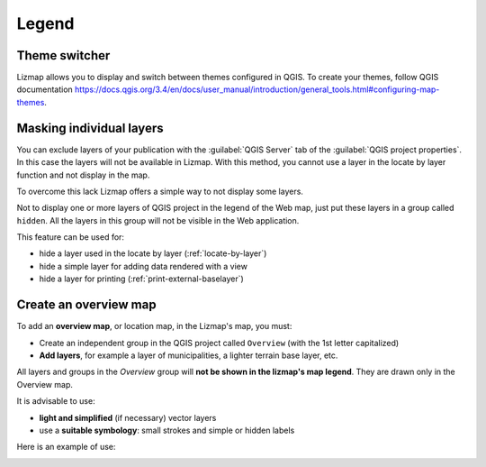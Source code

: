 Legend
======

Theme switcher
--------------

Lizmap allows you to display and switch between themes configured in QGIS.
To create your themes, follow QGIS documentation https://docs.qgis.org/3.4/en/docs/user_manual/introduction/general_tools.html#configuring-map-themes.


.. _hide-layers:

Masking individual layers
-------------------------

You can exclude layers of your publication with the :guilabel:`QGIS Server` tab of the :guilabel:`QGIS project properties`. In this case the layers will not be available in Lizmap. With this method, you cannot use a layer in the locate by layer function and not display in the map.

To overcome this lack Lizmap offers a simple way to not display some layers.

Not to display one or more layers of QGIS project in the legend of the Web map, just put these layers in a group called ``hidden``. All the layers in this group will not be visible in the Web application.

This feature can be used for:

* hide a layer used in the locate by layer (:ref:`locate-by-layer`)
* hide a simple layer for adding data rendered with a view
* hide a layer for printing (:ref:`print-external-baselayer`)

Create an overview map
----------------------

To add an **overview map**, or location map, in the Lizmap's map, you must:

* Create an independent group in the QGIS project called ``Overview`` (with the 1st letter capitalized)
* **Add layers**, for example a layer of municipalities, a lighter terrain base layer, etc.

All layers and groups in the *Overview* group will **not be shown in the lizmap's map legend**. They are drawn only in the Overview map.

It is advisable to use:

* **light and simplified** (if necessary) vector layers
* use a **suitable symbology**: small strokes and simple or hidden labels

Here is an example of use:

.. image:: /images/features-overview.jpg
   :align: center
   :width: 60%
